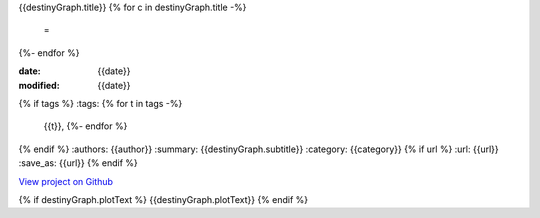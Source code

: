{{destinyGraph.title}}
{% for c in destinyGraph.title -%}
    =
{%- endfor %}

:date: {{date}}
:modified: {{date}}
{% if tags %}
:tags: {% for t in tags -%} 
        {{t}}, 
        {%- endfor %}
{% endif %}
:authors: {{author}}
:summary: {{destinyGraph.subtitle}}
:category: {{category}}
{% if url %}
:url: {{url}}
:save_as: {{url}}
{% endif %}

`View project on Github <https://github.com/Jalepeno112/DestinyProject/>`_

.. html::
    <div id="{{destinyGraph.divTitle}}">
            <svg></svg>
            <script src='{{destinyGraph.javascriptFileLocation}}'></script>
    </div>

{% if destinyGraph.plotText %}
{{destinyGraph.plotText}}
{% endif %}
